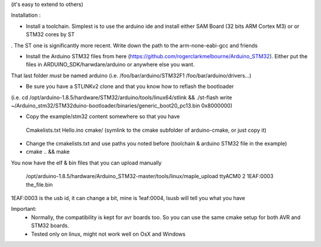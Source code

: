 

(it's easy to extend to others)

Installation : 

- Install a toolchain. Simplest is to use the arduino ide and install either SAM Board (32 bits ARM Cortex M3) or or STM32 cores by ST
. The ST one is significantly more recent. Write down the path to the arm-none-eabi-gcc and friends

- Install the Arduino STM32 files from here (https://github.com/rogerclarkmelbourne/Arduino_STM32). Either put the files in ARDUINO_SDK/harwdare/arduino or anywhere else you want.
That last folder *must* be  named arduino (i.e. /foo/bar/arduino/STM32F1 /foo/bar/arduino/drivers...)

- Be sure you have a STLINKv2 clone and that you know how to reflash the bootloader
(i.e. cd /opt/arduino-1.8.5/hardware/STM32/arduino/tools/linux64/stlink && ./st-flash  write ~/Arduino_stm32/STM32duino-bootloader/binaries/generic_boot20_pc13.bin 0x8000000)

- Copy the example/stm32 content somewhere so that you have
 Cmakelists.txt
 Hello.ino
 cmake/   (symlink to the cmake subfolder of arduino-cmake, or just copy it)

- Change the cmakelists.txt and use paths you noted before (toolchain &  arduino STM32 file in the  example)

- cmake .. && make

You now have the elf & bin files that you can upload manually

 /opt/arduino-1.8.5/hardware/Arduino_STM32-master/tools/linux/maple_upload ttyACM0 2 1EAF:0003 the_file.bin

1EAF:0003 is the usb id, it can change a bit, mine is 1eaf:0004, lsusb will tell you what you have

Important: 
  - Normally, the compatibility is kept for avr boards too. So you can use the same cmake setup for both AVR and STM32 boards.
  - Tested only on linux, might not work well on OsX and Windows
